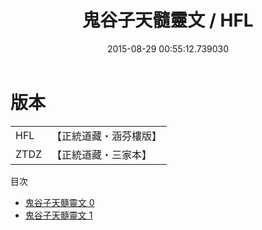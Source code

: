 #+TITLE: 鬼谷子天髓靈文 / HFL

#+DATE: 2015-08-29 00:55:12.739030
* 版本
 |       HFL|【正統道藏・涵芬樓版】|
 |      ZTDZ|【正統道藏・三家本】|
目次
 - [[file:KR5c0264_000.txt][鬼谷子天髓靈文 0]]
 - [[file:KR5c0264_001.txt][鬼谷子天髓靈文 1]]
